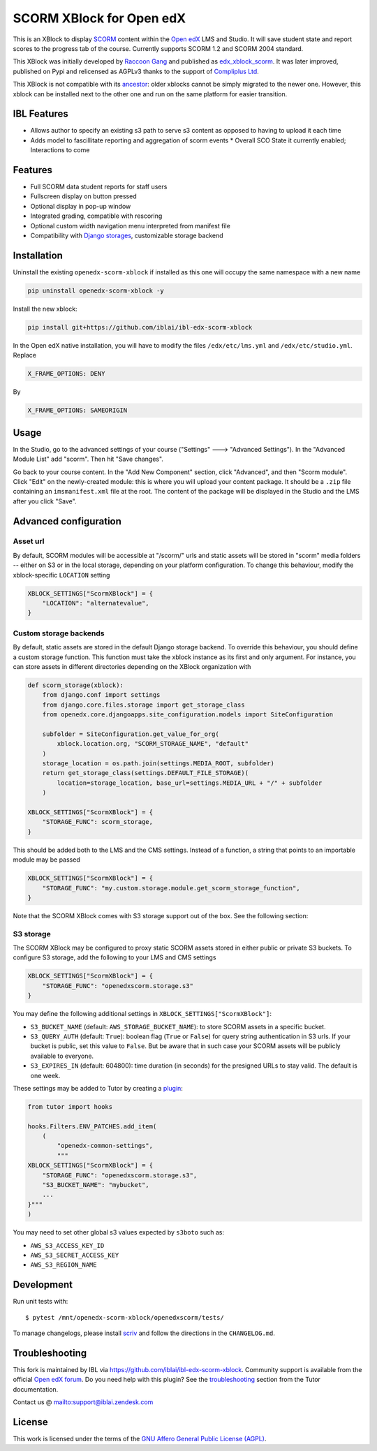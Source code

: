 SCORM XBlock for Open edX
=========================

This is an XBlock to display `SCORM <https://en.wikipedia.org/wiki/Scorm>`__ content within the `Open edX <https://openedx.org>`__ LMS and Studio. It will save student state and report scores to the progress tab of the course.
Currently supports SCORM 1.2 and SCORM 2004 standard.

.. image:: https://github.com/overhangio/openedx-scorm-xblock/raw/master/screenshots/studio.png
    :alt: Studio view

.. image:: https://github.com/overhangio/openedx-scorm-xblock/raw/master/screenshots/lms-fullscreen.png
    :alt: Student fullscreen view

This XBlock was initially developed by `Raccoon Gang <https://raccoongang.com/>`__ and published as `edx_xblock_scorm <https://github.com/raccoongang/edx_xblock_scorm>`__. It was later improved, published on Pypi and relicensed as AGPLv3 thanks to the support of `Compliplus Ltd <https://compliplus.com/>`__.

This XBlock is not compatible with its `ancestor <https://github.com/raccoongang/edx_xblock_scorm>`__: older xblocks cannot be simply migrated to the newer one. However, this xblock can be installed next to the other one and run on the same platform for easier transition.

IBL Features
------------

* Allows author to specify an existing s3 path to serve s3 content as opposed to having to upload it each time
* Adds model to fascillitate reporting and aggregation of scorm events
  * Overall SCO State it currently enabled; Interactions to come


Features
--------

* Full SCORM data student reports for staff users
* Fullscreen display on button pressed
* Optional display in pop-up window
* Integrated grading, compatible with rescoring
* Optional custom width navigation menu interpreted from manifest file
* Compatibility with `Django storages <https://django-storages.readthedocs.io/>`__, customizable storage backend


Installation
------------
Uninstall the existing ``openedx-scorm-xblock`` if installed as this one will occupy the same namespace with a new name

.. code-block:: shell

   pip uninstall openedx-scorm-xblock -y

Install the new xblock:

.. code-block:: shell

   pip install git+https://github.com/iblai/ibl-edx-scorm-xblock

In the Open edX native installation, you will have to modify the files ``/edx/etc/lms.yml`` and ``/edx/etc/studio.yml``. Replace

.. code-block:: yaml

    X_FRAME_OPTIONS: DENY

By

.. code-block:: yaml

    X_FRAME_OPTIONS: SAMEORIGIN

Usage
-----

In the Studio, go to the advanced settings of your course ("Settings" 🡒 "Advanced Settings"). In the "Advanced Module List" add "scorm". Then hit "Save changes".

Go back to your course content. In the "Add New Component" section, click "Advanced", and then "Scorm module".
Click "Edit" on the newly-created module: this is where you will upload your content package. It should be a ``.zip`` file containing an ``imsmanifest.xml`` file at the root.
The content of the package will be displayed in the Studio and the LMS after you click "Save".

Advanced configuration
----------------------

Asset url
~~~~~~~~~

By default, SCORM modules will be accessible at "/scorm/" urls and static assets will be stored in "scorm" media folders -- either on S3 or in the local storage, depending on your platform configuration. To change this behaviour, modify the xblock-specific ``LOCATION`` setting

.. code-block:: python

    XBLOCK_SETTINGS["ScormXBlock"] = {
        "LOCATION": "alternatevalue",
    }

Custom storage backends
~~~~~~~~~~~~~~~~~~~~~~~

By default, static assets are stored in the default Django storage backend. To override this behaviour, you should define a custom storage function. This function must take the xblock instance as its first and only argument.
For instance, you can store assets in different directories depending on the XBlock organization with

.. code-block:: python

    def scorm_storage(xblock):
        from django.conf import settings
        from django.core.files.storage import get_storage_class
        from openedx.core.djangoapps.site_configuration.models import SiteConfiguration

        subfolder = SiteConfiguration.get_value_for_org(
            xblock.location.org, "SCORM_STORAGE_NAME", "default"
        )
        storage_location = os.path.join(settings.MEDIA_ROOT, subfolder)
        return get_storage_class(settings.DEFAULT_FILE_STORAGE)(
            location=storage_location, base_url=settings.MEDIA_URL + "/" + subfolder
        )

    XBLOCK_SETTINGS["ScormXBlock"] = {
        "STORAGE_FUNC": scorm_storage,
    }

This should be added both to the LMS and the CMS settings. Instead of a function, a string that points to an importable module may be passed

.. code-block:: python

    XBLOCK_SETTINGS["ScormXBlock"] = {
        "STORAGE_FUNC": "my.custom.storage.module.get_scorm_storage_function",
    }

Note that the SCORM XBlock comes with S3 storage support out of the box. See the following section:

S3 storage
~~~~~~~~~~

The SCORM XBlock may be configured to proxy static SCORM assets stored in either public or private S3 buckets.
To configure S3 storage, add the following to your LMS and CMS settings

.. code-block:: python

    XBLOCK_SETTINGS["ScormXBlock"] = {
        "STORAGE_FUNC": "openedxscorm.storage.s3"
    }

You may define the following additional settings in ``XBLOCK_SETTINGS["ScormXBlock"]``:

* ``S3_BUCKET_NAME`` (default: ``AWS_STORAGE_BUCKET_NAME``): to store SCORM assets in a specific bucket.
* ``S3_QUERY_AUTH`` (default: ``True``): boolean flag (``True`` or ``False``) for query string authentication in S3 urls. If your bucket is public, set this value to ``False``. But be aware that in such case your SCORM assets will be publicly available to everyone.
* ``S3_EXPIRES_IN`` (default: 604800): time duration (in seconds) for the presigned URLs to stay valid. The default is one week.

These settings may be added to Tutor by creating a `plugin <https://docs.tutor.overhang.io/plugins/>`__:

.. code-block:: python

    from tutor import hooks

    hooks.Filters.ENV_PATCHES.add_item(
        (
            "openedx-common-settings",
            """
    XBLOCK_SETTINGS["ScormXBlock"] = {
        "STORAGE_FUNC": "openedxscorm.storage.s3",
        "S3_BUCKET_NAME": "mybucket",
        ...
    }"""
    )
    

You may need to set other global s3 values expected by ``s3boto`` such as:

* ``AWS_S3_ACCESS_KEY_ID``
* ``AWS_S3_SECRET_ACCESS_KEY``
* ``AWS_S3_REGION_NAME``

Development
-----------

Run unit tests with::

    $ pytest /mnt/openedx-scorm-xblock/openedxscorm/tests/


To manage changelogs, please install `scriv <https://scriv.readthedocs.io/en/stable/index.html#>`__ and follow the directions in the ``CHANGELOG.md``.

Troubleshooting
---------------

This fork is maintained by IBL via `<https://github.com/iblai/ibl-edx-scorm-xblock>`__. Community support is available from the official `Open edX forum <https://discuss.openedx.org>`__. Do you need help with this plugin? See the `troubleshooting <https://docs.tutor.overhang.io/troubleshooting.html>`__ section from the Tutor documentation.

Contact us @ `<support@iblai.zendesk.com>`__

License
-------

This work is licensed under the terms of the `GNU Affero General Public License (AGPL) <https://github.com/iblai/ibl-edx-scorm-xblock/blob/master/LICENSE.txt>`_.
